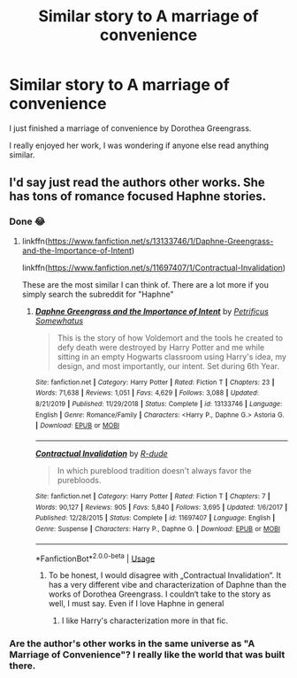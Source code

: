 #+TITLE: Similar story to A marriage of convenience

* Similar story to A marriage of convenience
:PROPERTIES:
:Author: masitech
:Score: 4
:DateUnix: 1587937269.0
:DateShort: 2020-Apr-27
:FlairText: Request
:END:
I just finished a marriage of convenience by Dorothea Greengrass.

I really enjoyed her work, I was wondering if anyone else read anything similar.


** I'd say just read the authors other works. She has tons of romance focused Haphne stories.
:PROPERTIES:
:Author: wghof
:Score: 1
:DateUnix: 1587938514.0
:DateShort: 2020-Apr-27
:END:

*** Done 😂
:PROPERTIES:
:Author: masitech
:Score: 1
:DateUnix: 1587938561.0
:DateShort: 2020-Apr-27
:END:

**** linkffn([[https://www.fanfiction.net/s/13133746/1/Daphne-Greengrass-and-the-Importance-of-Intent]])

linkffn([[https://www.fanfiction.net/s/11697407/1/Contractual-Invalidation]])

These are the most similar I can think of. There are a lot more if you simply search the subreddit for "Haphne"
:PROPERTIES:
:Author: wghof
:Score: 3
:DateUnix: 1587938722.0
:DateShort: 2020-Apr-27
:END:

***** [[https://www.fanfiction.net/s/13133746/1/][*/Daphne Greengrass and the Importance of Intent/*]] by [[https://www.fanfiction.net/u/11491751/Petrificus-Somewhatus][/Petrificus Somewhatus/]]

#+begin_quote
  This is the story of how Voldemort and the tools he created to defy death were destroyed by Harry Potter and me while sitting in an empty Hogwarts classroom using Harry's idea, my design, and most importantly, our intent. Set during 6th Year.
#+end_quote

^{/Site/:} ^{fanfiction.net} ^{*|*} ^{/Category/:} ^{Harry} ^{Potter} ^{*|*} ^{/Rated/:} ^{Fiction} ^{T} ^{*|*} ^{/Chapters/:} ^{23} ^{*|*} ^{/Words/:} ^{71,638} ^{*|*} ^{/Reviews/:} ^{1,051} ^{*|*} ^{/Favs/:} ^{4,629} ^{*|*} ^{/Follows/:} ^{3,088} ^{*|*} ^{/Updated/:} ^{8/21/2019} ^{*|*} ^{/Published/:} ^{11/29/2018} ^{*|*} ^{/Status/:} ^{Complete} ^{*|*} ^{/id/:} ^{13133746} ^{*|*} ^{/Language/:} ^{English} ^{*|*} ^{/Genre/:} ^{Romance/Family} ^{*|*} ^{/Characters/:} ^{<Harry} ^{P.,} ^{Daphne} ^{G.>} ^{Astoria} ^{G.} ^{*|*} ^{/Download/:} ^{[[http://www.ff2ebook.com/old/ffn-bot/index.php?id=13133746&source=ff&filetype=epub][EPUB]]} ^{or} ^{[[http://www.ff2ebook.com/old/ffn-bot/index.php?id=13133746&source=ff&filetype=mobi][MOBI]]}

--------------

[[https://www.fanfiction.net/s/11697407/1/][*/Contractual Invalidation/*]] by [[https://www.fanfiction.net/u/2057121/R-dude][/R-dude/]]

#+begin_quote
  In which pureblood tradition doesn't always favor the purebloods.
#+end_quote

^{/Site/:} ^{fanfiction.net} ^{*|*} ^{/Category/:} ^{Harry} ^{Potter} ^{*|*} ^{/Rated/:} ^{Fiction} ^{T} ^{*|*} ^{/Chapters/:} ^{7} ^{*|*} ^{/Words/:} ^{90,127} ^{*|*} ^{/Reviews/:} ^{905} ^{*|*} ^{/Favs/:} ^{5,840} ^{*|*} ^{/Follows/:} ^{3,695} ^{*|*} ^{/Updated/:} ^{1/6/2017} ^{*|*} ^{/Published/:} ^{12/28/2015} ^{*|*} ^{/Status/:} ^{Complete} ^{*|*} ^{/id/:} ^{11697407} ^{*|*} ^{/Language/:} ^{English} ^{*|*} ^{/Genre/:} ^{Suspense} ^{*|*} ^{/Characters/:} ^{Harry} ^{P.,} ^{Daphne} ^{G.} ^{*|*} ^{/Download/:} ^{[[http://www.ff2ebook.com/old/ffn-bot/index.php?id=11697407&source=ff&filetype=epub][EPUB]]} ^{or} ^{[[http://www.ff2ebook.com/old/ffn-bot/index.php?id=11697407&source=ff&filetype=mobi][MOBI]]}

--------------

*FanfictionBot*^{2.0.0-beta} | [[https://github.com/tusing/reddit-ffn-bot/wiki/Usage][Usage]]
:PROPERTIES:
:Author: FanfictionBot
:Score: 1
:DateUnix: 1587938740.0
:DateShort: 2020-Apr-27
:END:

****** To be honest, I would disagree with „Contractual Invalidation“. It has a very different vibe and characterization of Daphne than the works of Dorothea Greengrass. I couldn‘t take to the story as well, I must say. Even if I love Haphne in general
:PROPERTIES:
:Author: RevLC
:Score: 3
:DateUnix: 1587965697.0
:DateShort: 2020-Apr-27
:END:

******* I like Harry's characterization more in that fic.
:PROPERTIES:
:Author: kishorekumar_a
:Score: 2
:DateUnix: 1587988303.0
:DateShort: 2020-Apr-27
:END:


*** Are the author's other works in the same universe as "A Marriage of Convenience"? I really like the world that was built there.
:PROPERTIES:
:Author: A2groundhog
:Score: 1
:DateUnix: 1597782821.0
:DateShort: 2020-Aug-19
:END:
